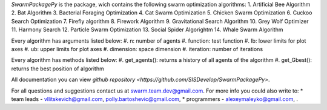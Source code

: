 

*SwarmPackagePy* is the package, wich contains the following swarm optimization algorithms:
1. Artificial Bee Algorithm
2. Bat Algorithm
3. Bacterial Foraging Optimization
4. Cat Swarm Optimization
5. Chicken Swarm Optimization
6. Cuckoo Search Optimization
7. Firefly algorithm
8. Firework Algorithm
9. Gravitational Search Algorithm
10. Grey Wolf Optimizer
11. Harmony Search
12. Particle Swarm Optimization
13. Social Spider Algorightm
14. Whale Swarm Algorithm

Every algorithm has arguments listed below:
#. n: number of agents
#. function: test function
#. lb: lower limits for plot axes
#. ub: upper limits for plot axes
#. dimension: space dimension
#. iteration: number of iterations

Every algorithm has methods listed below:
#. get_agents(): returns a history of all agents of the algorithm
#. get_Gbest(): returns the best position of algorithm

All documentation you can view `github repository <https://github.com/SISDevelop/SwarmPackagePy>`.

For all questions and suggestions contact us at swarm.team.dev@gmail.com. For more info you could also write to:
* team leads - vllitskevich@gmail.com, polly.bartoshevic@gmail.com,
* programmers - alexeymaleyko@gmail.com, .


